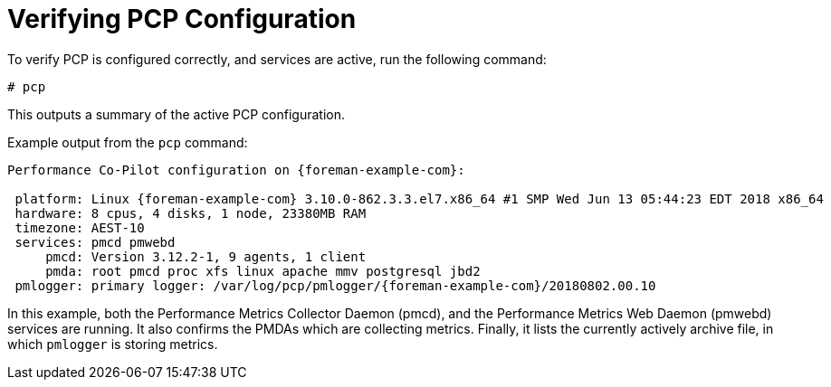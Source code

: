 [id='verifying-pcp-configuration_{context}']
= Verifying PCP Configuration

To verify PCP is configured correctly, and services are active, run the following command:

----
# pcp
----

This outputs a summary of the active PCP configuration.

.Example output from the `pcp` command:
----
Performance Co-Pilot configuration on {foreman-example-com}:

 platform: Linux {foreman-example-com} 3.10.0-862.3.3.el7.x86_64 #1 SMP Wed Jun 13 05:44:23 EDT 2018 x86_64
 hardware: 8 cpus, 4 disks, 1 node, 23380MB RAM
 timezone: AEST-10
 services: pmcd pmwebd
     pmcd: Version 3.12.2-1, 9 agents, 1 client
     pmda: root pmcd proc xfs linux apache mmv postgresql jbd2
 pmlogger: primary logger: /var/log/pcp/pmlogger/{foreman-example-com}/20180802.00.10
----

In this example, both the Performance Metrics Collector Daemon (pmcd), and the Performance Metrics Web Daemon (pmwebd) services are running. It also confirms the PMDAs which are collecting metrics. Finally, it lists the currently actively archive file, in which `pmlogger` is storing metrics.